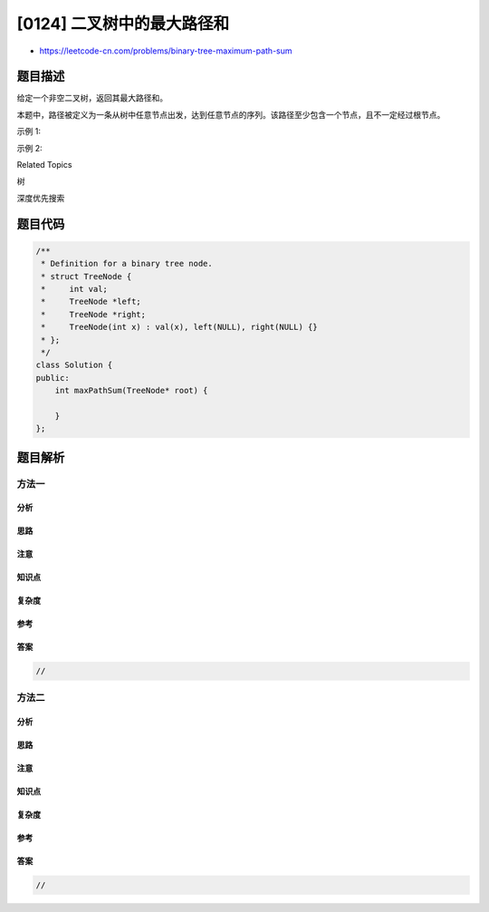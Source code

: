 [0124] 二叉树中的最大路径和
===========================

-  https://leetcode-cn.com/problems/binary-tree-maximum-path-sum

题目描述
--------

.. raw:: html

   <p>

给定一个非空二叉树，返回其最大路径和。

.. raw:: html

   </p>

.. raw:: html

   <p>

本题中，路径被定义为一条从树中任意节点出发，达到任意节点的序列。该路径至少包含一个节点，且不一定经过根节点。

.. raw:: html

   </p>

.. raw:: html

   <p>

示例 1:

.. raw:: html

   </p>

.. raw:: html

   <pre><strong>输入:</strong> [1,2,3]

          <strong>1</strong>
         <strong>/ \</strong>
        <strong>2</strong>   <strong>3</strong>

   <strong>输出:</strong> 6
   </pre>

.. raw:: html

   <p>

示例 2:

.. raw:: html

   </p>

.. raw:: html

   <pre><strong>输入:</strong> [-10,9,20,null,null,15,7]

   &nbsp;  -10
   &nbsp; &nbsp;/ \
   &nbsp; 9 &nbsp;<strong>20</strong>
   &nbsp; &nbsp; <strong>/ &nbsp;\</strong>
   &nbsp; &nbsp;<strong>15 &nbsp; 7</strong>

   <strong>输出:</strong> 42</pre>

.. raw:: html

   <div>

.. raw:: html

   <div>

Related Topics

.. raw:: html

   </div>

.. raw:: html

   <div>

.. raw:: html

   <li>

树

.. raw:: html

   </li>

.. raw:: html

   <li>

深度优先搜索

.. raw:: html

   </li>

.. raw:: html

   </div>

.. raw:: html

   </div>

题目代码
--------

.. code:: cpp

    /**
     * Definition for a binary tree node.
     * struct TreeNode {
     *     int val;
     *     TreeNode *left;
     *     TreeNode *right;
     *     TreeNode(int x) : val(x), left(NULL), right(NULL) {}
     * };
     */
    class Solution {
    public:
        int maxPathSum(TreeNode* root) {

        }
    };

题目解析
--------

方法一
~~~~~~

分析
^^^^

思路
^^^^

注意
^^^^

知识点
^^^^^^

复杂度
^^^^^^

参考
^^^^

答案
^^^^

.. code:: cpp

    //

方法二
~~~~~~

分析
^^^^

思路
^^^^

注意
^^^^

知识点
^^^^^^

复杂度
^^^^^^

参考
^^^^

答案
^^^^

.. code:: cpp

    //
